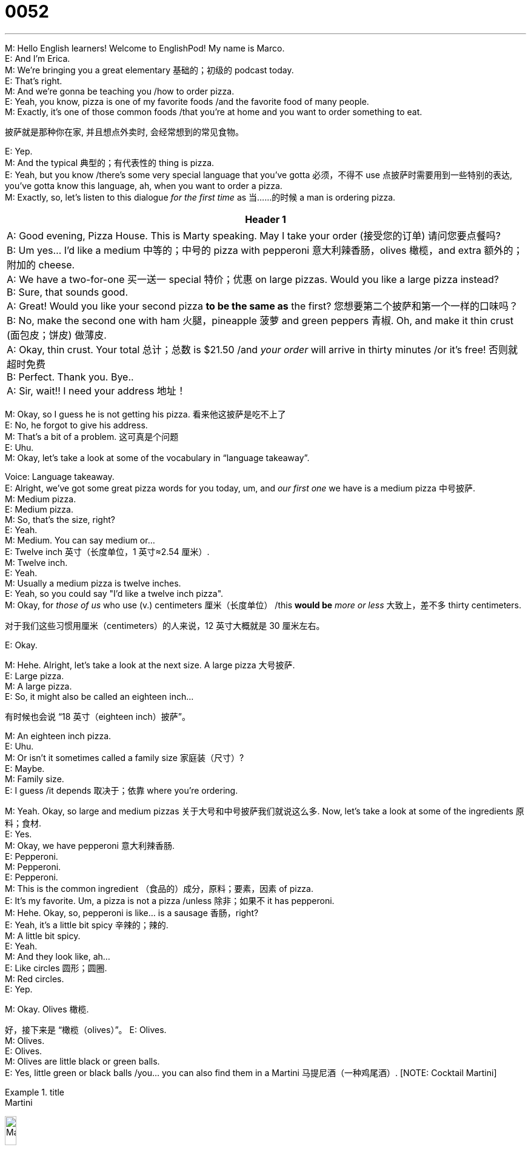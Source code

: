 = 0052
:toc: left
:toclevels: 3
:sectnums:
:stylesheet: ../../../../myAdocCss.css

'''

M: Hello English learners! Welcome to EnglishPod! My name is Marco. +
E: And I’m Erica. +
M: We’re bringing you a great elementary 基础的；初级的 podcast today. +
E: That’s right. +
M: And we’re gonna be teaching you /how to order pizza. +
E: Yeah, you know, pizza is one of my favorite foods /and the favorite food of many people. +
M: Exactly, it’s one of those common foods /that you're at home and you want to order something to eat. +

[.my2]
披萨就是那种你在家, 并且想点外卖时, 会经常想到的常见食物。

E: Yep. +
M: And the typical 典型的；有代表性的 thing is pizza. +
E: Yeah, but you know /there’s some very special language that you’ve gotta 必须，不得不 use 点披萨时需要用到一些特别的表达, you’ve gotta know this language, ah, when you want to order a pizza. +
M: Exactly, so, let’s listen to this dialogue _for the first time_ as 当……的时候 a man is ordering pizza. +

[.small]
[options="autowidth" cols="1a"]
|===
|Header 1

|A: Good evening, Pizza House. This is Marty speaking. May I take your order (接受您的订单) 请问您要点餐吗? +
B: Um yes… I’d like a medium 中等的；中号的 pizza with pepperoni 意大利辣香肠，olives 橄榄，and extra 额外的；附加的 cheese. +
A: We have a two-for-one  买一送一 special 特价；优惠 on large pizzas. Would you like a large pizza instead? +
B: Sure, that sounds good. +
A: Great! Would you like your second pizza *to be the same as* the first? 您想要第二个披萨和第一个一样的口味吗？ +
B: No, make the second one with ham 火腿，pineapple 菠萝 and green peppers 青椒. Oh, and make it thin crust (面包皮；饼皮) 做薄皮. +
A: Okay, thin crust. Your total 总计；总数 is $21.50 /and _your order_ will arrive in thirty minutes /or it’s free! 否则就超时免费 +
B: Perfect. Thank you. Bye.. +
A: Sir, wait!! I need your address 地址！
|===



M: Okay, so I guess he is not getting his pizza. 看来他这披萨是吃不上了 +
E: No, he forgot to give his address. +
M: That’s a bit of a problem. 这可真是个问题 +
E: Uhu. +
M: Okay, let’s take a look at some of the vocabulary in “language takeaway”. +

Voice: Language takeaway. +
E: Alright, we’ve got some great pizza words for you today, um, and _our first one_ we have is a medium pizza 中号披萨. +
M: Medium pizza. +
E: Medium pizza. +
M: So, that’s the size, right? +
E: Yeah. +
M: Medium. You can say medium or… +
E: Twelve inch 英寸（长度单位，1 英寸≈2.54 厘米）. +
M: Twelve inch. +
E: Yeah. +
M: Usually a medium pizza is twelve inches. +
E: Yeah, so you could say "I’d like a twelve inch pizza". +
M: Okay, for _those of us_ who use (v.) centimeters 厘米（长度单位） /this *would be* _more or less_ 大致上，差不多 thirty centimeters. +

[.my2]
对于我们这些习惯用厘米（centimeters）的人来说，12 英寸大概就是 30 厘米左右。

E: Okay. +

M: Hehe. Alright, let’s take a look at the next size. A large pizza 大号披萨. +
E: Large pizza. +
M: A large pizza. +
E: So, it might also be called an eighteen inch… +

[.my2]
有时候也会说 “18 英寸（eighteen inch）披萨”。

M: An eighteen inch pizza. +
E: Uhu. +
M: Or isn’t it sometimes called a family size 家庭装（尺寸）? +
E: Maybe. +
M: Family size. +
E: I guess /it depends 取决于；依靠 where you’re ordering. +

M: Yeah. Okay, so large and medium pizzas 关于大号和中号披萨我们就说这么多. Now, let’s take a look at some of the ingredients 原料；食材. +
E: Yes. +
M: Okay, we have pepperoni 意大利辣香肠. +
E: Pepperoni. +
M: Pepperoni. +
E: Pepperoni. +
M: This is the common ingredient （食品的）成分，原料；要素，因素 of pizza. +
E: It’s my favorite. Um, a pizza is not a pizza /unless 除非；如果不 it has pepperoni. +
M: Hehe. Okay, so, pepperoni is like… is a sausage 香肠，right? +
E: Yeah, it’s a little bit spicy 辛辣的；辣的. +
M: A little bit spicy. +
E: Yeah. +
M: And they look like, ah… +
E: Like circles 圆形；圆圈. +
M: Red circles. +
E: Yep. +

M: Okay. Olives 橄榄. +

[.my2]
好，接下来是 “橄榄（olives）”。
E: Olives. +
M: Olives. +
E: Olives. +
M: Olives are little black or green balls. +
E: Yes, little green or black balls /you… you can also find them in a Martini 马提尼酒（一种鸡尾酒）. [NOTE: Cocktail Martini] +

[.my1]
.title
====
.Martini
image:../img/Martini.jpg[,15%]
====

M: Yeah, exactly. +
E: Yep. +
M: It’s very common /for them to have an olive in a Martini. +
E: Yes. +
M: Okay. And he also ordered (v.) extra cheese. +

[.my2]
对话里男士还点了 “额外的芝士（extra cheese）”。

E: Extra cheese 干酪，奶酪. +
M: So, that means (v.) more cheese. +
E: Uhu. +
M: Extra. +


E: Alright, another ingredient -- ham 火腿. +
M: Ham. +
E: Ham. The meat of a pig 猪. +
M: Yeah, ham. +
E: Yep. +

M: Okay. And he also ordered another strange ingredient for the pizza - pineapple 菠萝. +
E: Pineapple. +
M: Pineapple. +
E: Pineapple. +
M: Now, this is a fruit. +
E: I know, so weird 奇怪的；怪异的 to put pineapple on a pizza. +
M: Hehe. Many people like pineapple on a… on their pizza. It’s a tropical 热带的 fruit. +
E: Yep, comes from Hawaii 夏威夷（美国州名）. +
M: Usually. +
E: Uhu. +
M: And it kind of *looks like* a little palm tree 棕榈树 at the top.

[.my2]
而且菠萝顶部, 看起来有点像小棕榈树（palm tree）。 +

E: Yeah, like a… yeah, the top of a pineapple *looks like* a tree. +
M: Uhu. So, pineapple.  关于菠萝我们就说这些 +
E: Yep. +

M: Alright, now, the last description 描述；说明 of a pizza. He ordered it with thin crust. +
E: Thin crust. +
M: Thin crust. +
E: Thin crust. +
M: Now, we know thin is some… +
E: Skinny 瘦的；纤细的（此处指 “薄的”）. +
M: Skinny. But crust. What is crust? +
E: It’s the _bread part_ of the pizza. +

[.my2]
就是披萨的面包部分。

M: The outside part. +
E: Yep. +
M: Okay, so that’s the crust. +
E: That’s my favorite part of the pizza. +
M: Really? +
E: Yeah, mmm. +
M: _Thin crust_ or _thick 厚的 crust_. +
E: Ah, thin crust… yeah, thin crust /and I just… I really love that bread part. +
M: Hehe. +
E: It’s so important to a good pizza. +
M: Hehe. Okay, well, you know /they also have, um… they also *have* the crust *filled (v.) with* 填满；装满 cheese. +

[.my2]
（笑）对了，你知道有些披萨的饼底, 还会填满（filled with）芝士吗？

E: I know, it so wrong 不适当地，不适宜地. +

[.my2]
那样太奇怪了

M: That’s good too. 觉得也挺好吃的呀。 +
E: No. 才不好吃呢。 +
M: Hehe. Alright, let’s listen to our dialogue again /and then we’ll come back and talk a little bit more. +

\... +
\... +
\... +


M: Okay, now we have some really polite 有礼貌的；客气的 language \that you could *use* possibly *with* customers 顾客 or with clients 客户. +
E: Yep. +
M: Okay, so let’s take a look at them \in “fluency builder”. +

Voice: Fluency builder. +
E: Okay, my… Alright, the first phrase we have, um, I think is my favorite. This is the way \that Marty answered the phone, right? +
M: Uhu. +
E: He said _this is Marty speaking_. +
M: This is Marty speaking. +
E: This is Marty speaking. +
M: Now, why is this so important? +
E: Cause a lot of people _when they answer the phones_ say (v.) "I’m Erica…" +

[.my2]
因为很多人接电话时会说 “我是埃里卡（I’m Erica）”……

M: Uhu. +
E: Like "hello, I’m Erica". +
M: Uhu. +
E: Which is not what English people say.   但英国人不会这么说。 +
M: Uhu. +
E: We always say "#Erica speaking#". +
M: Uhu, "#this is Erica speaking#". +
E: Exactly. So, guys, remember this, you’ll sound (v.) really really great /when you use this on the phone. This is Marty speaking. +
M: Exactly. This is Marty… oh, don’t use Marty. Use your name. +
E: Hehe. +

M: Hehe. Alright. Then he also mentioned 提到；提及 a _two for one special_ 买一送一优惠. +
E: Two for one special. +
M: _A two for one special_. So, that means /you’re getting two… +
E: Pizzas, right? +
M: For _the price of one_. +
E: Uhu. +
M: And a special is just _a special promotion_ 促销；推广活动. +

[.my2]
“Special” 在这里指的就是 “特别的促销活动（special promotion）”。


E: A special price. +
M: Special price. +
E: Yes. +
M: Two for one special. +
E: Right. +

M: Alright, now very easy phrase.   接下来是一个很简单的短语。 +
E: Uhu. +
M: #Would you like?#   您想要…… 吗？ +
E: Would you like? +
M: Would you like? +
E: Would you like? +
M: Now, this is a great way to offer 提供；给予 something. +

[.my2]
这是一种很好的主动提供（offer）某物的表达方式。

E: It’s _a more polite way_ of asking (v.) _do you want_. +
M: Do you want. +
E: Uhu. +
M: Do you want is… is okay. +
E: Yeah, it’s fine. +
M: But I… *it’s less polite than* 比……（更）不 would you like. +

[.my2]
但它不如 “Would you like” 礼貌。

E: Exactly. +
M: So, whenever 无论何时 you offer something /"would you like a cup of coffee". +

[.my2]
不管什么时候你想主动给别人东西，都可以说 “您想喝杯咖啡吗（would you like a cup of coffee）”。

E: "Would you like to sit down". 您想坐下吗 +
M: Okay. +
E: Yep. +
M: So, would you like. Let’s listen to our dialogue for the last time /and then we’ll come back and talk about pizza from a pizza expert 专家. +

\... +
\... +
\... +


M: Alright, we’re back /and we are here with our pizza expert, *who else 还能有谁, but*  除了...还能有谁呢 Marco from ItalianPod.

[.my2]
不是别人，正是来自《ItalianPod》的马可。

[.my1]
.title
====
.Who else, but...​​
“除了...还能有谁呢？”​​ 或 ​​“不是别人，正是...”​
====


M1: Hi, everyone. +
E: Marco Two, right?  你是 “马可二号”，对吧？  +
M1: Marco One. 我是 “马可一号”。 +
M: I’m Marco Zero, he’s Marco One.
M1: Yes. +
E: Alright. +
M: We’ve come to an agreement 协议；共识.

[.my2]
我们都商量好这么称呼了。


M1: So, Zero, wha… *what’s the deal 事情；情况 about* 是怎么回事呢 this pizza thing? +

[.my2]
这披萨的事儿到底是怎么回事呀？

M: We’re talking about pizza today /and we want to know what’s your opinion 观点；看法 /since 因为，由于，既然 pizza comes from Italy 意大利（欧洲国家）, right?

[.my2]
既然披萨起源于意大利（Italy），所以想听听你的看法，对吧？

M1: Well, thanks for the question first 首先感谢你的问题, ah, Marco Zero. Is my mic 麦克风（microphone 的缩写） working? +
M: *It should be* 应该是,应该没问题. +
E: Yes.
M1: Okay, so, ah, the problem with pizza is that, ah… yes, it comes from Italy… originate (v.)起源；发源 it… the story goes… what was then? +

[.my2]
披萨这东西，确实起源（originate）于意大利…… 传说中是怎么回事来着？当时是……

M: Right.
M1: ??? Regina 女王；女王称号 Margarita, Queen Margarita 玛格丽特女王（此处指与披萨起源相关的玛格丽特女王）. +

[.my1]
.title
====
.Regina
a word meaning ‘queen’, used, for example, in the titles of legal cases 法律案件 which are brought by the state /when there is a queen in Britain 女王（英国女王在位时, 用于政府诉讼案案目等）( formal ) +
-> 来自拉丁语 regina,女王，来自 #rex,国王，-ina,表阴性。#
====

M: Alright.
M1: But the problem is that /now this confuses (v.)困惑；混淆 people  worldwide 全世界地；全球地，/pizza and Pizza Hut 必胜客（知名披萨连锁品牌）, American pizza, Italian pizza, that is not the same thing. +

[.my2]
但现在的问题是，全世界（worldwide）的人都把披萨搞混了 —— 必胜客（Pizza Hut）的披萨、美式披萨、意式披萨，其实根本不是一回事。

M: It’s not the same. +
M1: It’s not the same. +
M: Okay. +
M1: Have you… +
M: So, Pizza Hut isn’t Italian pizza. +
M1: Not… No… ??? So that… th… okay, #here it goes# 好吧，不管那么多了，我就要说出来了, hm, Italians are little better… Italians *make food* /but they’re not *good at* branding (v.)品牌打造；品牌推广 it. +

[.my2]
M：所以必胜客的披萨不是意式披萨。 +
M1：不是…… 当然不是…… 这样说吧，嗯，意大利人在做吃的方面确实有一套，但他们不擅长给食物做品牌打造（branding）。

[.my1]
.title
====
.Here it goes
这是一个非常地道的口语表达！​​*“Here it goes”​​ 在这里表示说话者 ​​“要开始说一件可能令人尴尬、有争议或需要鼓起勇气的事情”​​。* +
它传递的是一种 ​​“好吧，不管那么多了，我就要说出来了”​​ 或 ​​“我要开始做了，看看会发生什么吧”​​ 的语气。

他可能觉得接下来的观点（批评意大利人不擅长品牌营销）会有些敏感、有争议，或者他需要稍微组织一下语言。
====

M: Okay. +
M1: Americans are very good at branding (v.) their food. +
M: Uhu. +
M1: So they have Starbucks 星巴克（知名咖啡连锁品牌） and Pizza Hut and bla-bla-bla… The problem is that /since they have to brand (v.) it /they don’t change the name. +

[.my2]
问题在于，他们要给这些食物做品牌，却不肯改名字。


M: Uh. +
M1: So they… they do this PIZZA Hut… /that is totally 完全地；彻底地 different from 与…… 不同 Am… Italian pizza. What… How is it different 有什么不同? Have you ever seen the… the… two of them? Have you ever compared 比较；对比 them? +

[.my2]
所以他们搞出了 “必胜客披萨（PIZZA Hut）”…… 但这和意式披萨完全（totally）不一样。它们到底有什么不同呢？你们俩见过这两种披萨吗？有没有对比（compared）过？

M: Yeah, yeah. They are very different. That’s true. +
E: So, okay, can you put pineapple and ham on a pizza?
M1: Aaah, technically 技术上；理论上 you could… +
E: Like it’s possible. 好像这是可能的。 +
M1: As long as 只要 you call it Hawaiian 夏威夷风味的（此处指 “夏威夷披萨”） /you can put pineapple in everything, #I guess# 我想；我认为, *but the problem… what I’m trying to say that…* (但问题……我想说的是……) /Okay, Italian pizza is, you know, you have the… the… the flour 面粉，the bread, the pasta 意大利面… not pasta 意大利面食；面团 ??? pizza… +

[.my2]
只要你给它贴上一个明确的标签（比如叫它‘夏威夷风味’），你就可以在任何食物里加菠萝。但我想说的真正问题是，正宗的意大利披萨有其严格的标准（比如面粉、面包、饼底），而美式披萨（如必胜客）是完全不同的东西。

[.my1]
.title
====
.Okay, Italian pizza is, you know, you have the… the… the flour, the bread, the pasta… not pasta ??? pizza…
好吧，意大利披萨是，你知道，它有……面粉、面包、意面……不是意面……披萨…


​​flour (面粉)​​： 指披萨饼底（dough）的质量和配方。 +
​​bread (面包)​​： 披萨本质上也是一种发酵面饼，强调其饼底的口感。 +
​​pasta (意面)​​： 这是一个​​口误​​（他说完就意识到不对，所以说了“not pasta”），因为他脑子里想的是意大利烹饪的整个体系，但披萨和意面是不同的东西。这个口误恰恰说明他想强调意大利美食对​​原材料和传统的尊重​​。 +
他最终想说的词是 ​​crust (饼皮)​​ 或 ​​base (饼底)​​，主持人Erica帮他说了出来。 +
====

E: The crust, the crust. +
M1: The crust, the tomato sauce 番茄酱，and then… then… the… +
E: Pepperoni 意大利辣香肠.
M1: Mozzarella cheese 马苏里拉奶酪（一种常用于披萨的奶酪） and that’s a basic 基础的；基本的 /and then you can *put* _on top of it_… *with* some variations 变化；变体. My compito（意大利语，意为 “任务；职责”） is basically take everything /that you have on the table /and put this on it. That’s a main difference. But… I’m not saying that /I’m against 反对；不赞成 the American pizza. I’m saying that /you just should change the name. +

[.my2]
还有马苏里拉奶酪（Mozzarella cheese），这是意式披萨的基础（basic）配料，之后可以根据喜好加一点别的配料，有一些变化（variations）。而美式披萨呢，基本上就是把桌上有的东西都往上面堆。这是两者最主要的区别。不过…… 我不是说我反对（against）美式披萨，我只是觉得他们应该给它换个名字。

[.my1]
.title
====
.Mozzarella cheese and that’s a basic and then you can put on top of it… with some variations.
马苏里拉奶酪，这就是一个基础款，然后你可以在上面加……一些变化（的配料）。


M1在描述​​*正宗意大利披萨的构成原则​​。最基础的玛格丽特披萨（Pizza Margherita）就是由​​饼底（crust）+ 番茄酱（tomato sauce）+ 马苏里拉奶酪（mozzarella cheese）​​ 构成的。这才是披萨的“本体”。在此之上，你可以添加一些其他的配料（如火腿、蘑菇、橄榄等），但这些配料是“一些变化”，不能喧宾夺主。*

.My compito is basically take everything that you have on the table and put this on it.​

​​这里有一个关键口误​​：​​“compito”​​ 不是英语单词。这很可能是M1（可能是意大利人）想说 ​​“concept”​​（概念）或 ​​“point”​​（观点）时，受到了意大利语单词 ​​“compito”​​（意思是“任务”或“作业”）的影响。 +

​​修正后的理解​​：​​“My point is basically (that they) take everything that you have on the table and put (it) on top of it.”​​ +
​​中文​​：​​“我的观点基本上是，（美式披萨的）做法是把你桌子上所有的东西都拿来，然后堆到披萨上面。”​​


​​含义​​：M1在这里​​尖锐地对比了美式披萨的理念​​。*他形容美式披萨像是一个“大杂烩”或“垃圾抽屉”，任何食材（如菠萝、各种肉类、蔬菜）都可以无限制地堆在披萨上，追求的是馅料的丰富和夸张，而不是食材的和谐与平衡。*
====

M: To another thing 停下来做另外的事. What do you suggest 建议；提议 we should call it?

[.my2]
那换个什么名字好呢？你有什么建议（suggest）吗？

M1: Zippa. +
M: Zippa.
M1: It’s close enough. +

[.my2]
听起来和 “披萨” 差不多。

M: Close enough, yeah. +
E: Yeah.
M1: But it’s a different thing.  但本质上是两种东西。 +
E: But… Maybe you need like an A, like Azippa.
M1: Azippa. +
M: Azippa. +
E: *To indicate 表明；暗示 that* it’s American, A for America 美国. +

[.my2]
用 “A” 代表美国（America），这样就能表明（indicate）它是美式的了。

M: Uh, maybe.
M1: A.Zippa. +
E: A.Zippa.com. （此处指假设的网站域名）
M1: Uh… Can I have a A.Zippa. +
M: So, Marco… +
E: Dot com. （即 “.com”，常见的网站域名后缀）
M1: A.zippaPod.com. （此处指假设的播客网站域名）

M: So, Marco, I know that, um… that /you are very much against _having Pizza Hut pizza_.

[.my2]
我知道你特别不喜欢吃必胜客的披萨。

M1: Um, I like it /as, ah… as _an exotic 异国风情的；奇异的 experience_ 经历；体验，because *I like the fact /that is*… _it’s so much stuff 东西；物品 in it_ /that *you can not even tell the difference* between the ingredients. +

[.my2]
嗯，不过我觉得偶尔吃一次也挺有异国风情（exotic）的 —— 它上面的配料太多了，你甚至分不清里面到底有什么，这种体验（experience）还挺特别的。

M: Hehe.
M1: You know, the… they have this _super mega 极大的，巨大的 supreme_ (最高的，至高无上的) 超级至尊的（此处指 “超级至尊披萨”，一种配料丰富的披萨类型）… +

[.my2]
你知道吗，他们还有那种 “超级至尊披萨（super mega supreme）”……

[.my1]
.title
====
.mega
(a.)[ usually before noun] ( informal ) very large or impressive 巨大的；极佳的
SYN huge, great +
•The song was _a mega (a.) hit_ last year.这首歌是去年最热门的歌曲。

.supreme
(a.) 1.highest in rank or position （级别或地位）最高的，至高无上的 +
•_the Supreme Commander_ 最高统帅 of the armed forces 武装力量的最高统帅 +
•the supreme champion 绝对冠军 +
•It is an event in which _she reigns (v.) supreme_ . 这个比赛项目她所向无敌。 +

2.very great or the greatest in degree （程度）很大的，最大的 +
•to make the supreme sacrifice (= die for what you believe in) 作出最大牺牲（为信仰牺牲生命） +
•_a supreme effort_ 最大的努力 +
•She smiled _with supreme confidence_. 她充满自信地微微一笑。 +
====

M: Super supreme. +
M1: Super supreme. +
E: With cheese in the crust. +
M1: I don’t even know what’s inside. +
E: Yeah. +
M1: It's great. It’s great, it’s like there’s a party 派对；聚会 in my mouth and everybody’s invited. +

[.my2]
但还挺好吃的。吃美式披萨的感觉，就像 “嘴巴里在开派对（party），所有食材都受邀参加了”。

M: Hehe. +
M1: That… _that’s_ for me _the feeling_ of American pizza. +

M: Well, `主` another interesting thing /when we were eating wh… pizza with Marco /`系` is that /we noticed the way /that people from different countries eat (v.) pizza. +
E: That’s right. Italian people fold (v.)折叠；对折 their pizza. +
M1: We do fold (v.)… /a… and another thing is that /we have a whole  pizza. Like /if I order (v.) one pizza /it’s not like I share (v.)分享 it, everybody has a one slice 片；块 of it. We ordered one pizza, you ordered your pizza, she ordered her pizza and so on. +

[.my2]
……呃…还有一点是，我们通常是点一整个披萨。比如说，如果我点一个披萨，那并不是用来分享的，而是每个人都有自己的那一整张。我点我的一个披萨，你点你的那个披萨，她点她的那个披萨，以此类推。

M: Pizza is personal 个人的；私人的. +
M1: Pizza's personal (a.)个人的，私人的. Don’t *mess (v.) with* 卷入有害的事；与某人有牵连;打扰；招惹 my pizza, Marco Zero. +

[.my2]
对，披萨是私人的。“零号” 马可，可别打我的披萨的主意啊。

M: Hehe. Alright, well, #this whole pizza discussion# (名词短语作独立成分. #*在口语中，用一个名词短语来总结或结束一个话题是非常普遍的。*#)这整个披萨话题; 关于披萨我们就聊到这儿. Let’s see what our listeners have to say about it. I know that /we have listeners from all over the world /and what do they do with their pizzas. +

[.my2]
好，关于披萨我们就聊到这儿。接下来想听听听众朋友们的看法。我们知道听众来自世界各地，想知道大家平时都是怎么吃披萨的。

E: Yes. What do you… +
M1: Or their zippas. +
M: Or their zippas. +
E: What do you like /on your pizza? +

[.my2]
大家喜欢在披萨上, 放什么配料呢？

M: Exactly, for example, I… +
M1: How height（此处应为 “how thick”，意为 “多厚”） you want the crust to be? +
E: Thin. +
M: How high? +
E: Thin. +
M: I know that 我知道, for example… +
M1: How thin you want your crust to be? +
M: I know that, for example, in some countries /they *put* ketchup 番茄酱 *on* their pizza.
M1: I know! Once I *was*, ah, *eating* pizza… /look… I had the Japanese 日本的；日本人的 friend /who ordered the pizza from Pizza Hut /and… the pizza had the pineapple and other staff（此处应为 “stuff”，意为 “东西”） on it /and then she *took out* 取出、拿出、带出 like ketchup and mayonnaise 蛋黄酱… +

[.my2]
我知道！有一次我吃披萨的时候…… 你听我说，我有个日本（Japanese）朋友，她从必胜客点了一份披萨，披萨上本来就有菠萝之类的东西（此处原词 “staff” 应为 “stuff”，意为 “东西”），结果她还掏出了番茄酱和蛋黄酱（mayonnaise）……

[.my1]
.title
====
.mayonnaise
( also informal mayo  /ˈmeɪəʊ/  -
 ) [ U] _a thick cold white sauce_ made from eggs, oil and vinegar , used to add flavour to sandwiches , salads, etc. 蛋黄酱（用作三明治、色拉等的调味品） -
•egg mayonnaise (= a dish made with hard-boiled eggs and mayonnaise )  鸡蛋美奶滋（有煮老的鸡蛋和蛋黄酱）

-> 来自法语sauce mayonnaise,可能来自Mahon,地中海西岸梅诺卡岛首府，-ais,法语形容词后缀，-e,表阴性。据说该酱料的配方来自该岛。

image:../img/mayonnaise.jpg[,15%]
====

E: Oh, no.
M1: And she got [it] _like wild_ 疯狂的；狂热的. Haaah! +

[.my2]
然后就疯狂（wild）地往披萨上抹！我的天！


E: Although I must tell you /I like Tabasco 塔巴斯科辣椒酱（一种知名辣椒酱品牌） on my pizza /and I know that’s wrong, I know. I’m sorry.
M1: Yes… yeah… what… You do _what you have to do_ 你做你该做的, Erica, then, you know, history will judge 评判；判断 you for that. +

M: Alright, we better go, we’re out of time /and before Marco has a heart attack 心脏病发作 or an aneurysm 动脉瘤（一种血管疾病） or something /we’re *making him angry* here. And if you have any questions for us and also for Marco, because I’m sure /he’s gonna be, ah, commenting on 评论；发表意见 this aspect 方面；层面…

[.my2]
好了，我们该结束了，时间差不多了。再聊下去，马可就要气得心脏病发作（heart attack）或者动脉瘤（aneurysm）发作了，我们可别把他惹毛了。如果大家有问题想问我们，或者想问马可 —— 我肯定他之后会在这方面发表评论（commenting on）的……

[.my1]
.title
====
.aneurysm
( medical 医) an area of extreme swelling 肿块，肿胀处 on the wall of an artery 动脉瘤 +
-> 前缀##ana-, 向上，向后。词根eur, 宽的，同 Europe, 宽脸美女。指扩大，##应用于医学指动脉瘤。

**动脉瘤是血管壁上的隆起或膨胀。动脉瘤可能裂开。这种情况被称为破裂。动脉瘤破裂会导致体内出血。这常常会导致死亡。**有些动脉瘤没有症状。即使体积很大，您也可能不知道自己有动脉瘤。

*动脉是一种负责传送氧份及营养物到身体各部位的血管。如果动脉某部位有不正常的增大, 或像气球般向外鼓起, 那就是患有"动脉瘤"了。动脉瘤可生在"动脉"任何的部位，但最为常见的地方是”脑内动脉“和”大动脉“（身体的主要血管）, 尤其在腹部及胸部。* +
“动脉瘤”亦可生在膝盖後，大腿的主动脉， 以及颈动脉内等。 +
老年人最普遍患动脉瘤的位置是在动脉分叉处，例如腹部动脉与腿动脉的分叉处；或常受压力的地方，例如膝盖背等。

image:../img/aneurysm.jpg[,15%]
image:../img/aneurysm 3.jpg[,15%]
image:../img/aneurysm 2.jpg[,15%]
====

M1: Ah, sure. +
M: So, go to our comments section 评论区 at englishpod.com. +
E: And Marco and I, ah… Marco Zero and I.
M1: Yes. +
E: Are always there, ah, to answer your questions. +
M: Alright. +
E: Alright, everyone. +
M: We'll see you there. +
E: Good bye.
M1: Ciao!（意大利语，意为 “你好” 或 “再见”，此处为 “再见”） +
M: Bye!
M1: Ciao!


'''